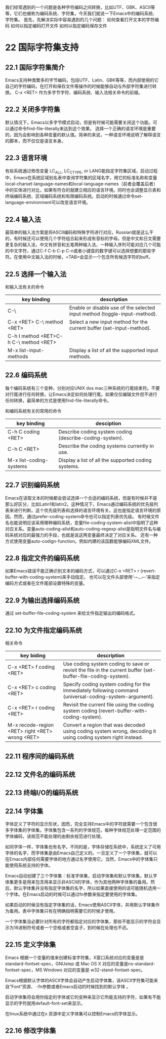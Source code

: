 我们经常遇到的一个问题是各种字符编码之间转换，比如UTF、GBK、ASCII等等，它们也被称为编码系统、字符集，今天我们就说一下Emacs中的编码系统、字符集。
首先，先解决实际中容易遇到的几个问题：
如何查看打开文本的字符编码
如何以指定编码打开文件
如何以指定编码保存文件

* 22 国际字符集支持
** 22.1 国际字符集简介
Emacs支持种类繁多的字节编码，包括UTF、Latin、GBK等等，而内部使用的它自己的字符编码，在打开和保存文件等操作的时候能够自动与外部字符集进行转换。
C-x <RET> 作为多字节字符、编码系统、输入法相关命令的前缀。
** 22.2 关闭多字符集
默认情况下，Emacs以多字节模式启动，但是有时候可能需要关闭这个功能。可以通过命令find-file-literally来达到这个效果。
选择一个正确的语言环境是重要的，因为会影响到各种变量的默认值。简单的来说，一种语言环境说明了解释语言的脚本，而不仅仅是语言本身。
** 22.3 语言环境
有些系统通过修改变量 LC_ALL, LC_CTYPE, or LANG能指定字符集区域，启动过程中，Emacs在系统区域别名表中查询字符集的区域名字，用它的标准名称和变量local-charset-language-names和local-language-names（前者会覆盖后者）中的实体进行对比，如果有符合的就建立相应的语言环境。同时也会调整显示表和终端编码系统、区域编码系统和有限编码系统。启动的时候通过命令set-language-environment可以改变语言环境。

** 22.4 输入法
最简单的输入法方案是将ASCII编码和特殊字符进行对应，Russian就是这么干的，有时候还可以使用几个字符组合起来形成有音标的字母。但是中文和日文需要更复杂的输入法，中文有拼音和五笔两种输入法，一种输入序列可能对应几个可能的中文字符，通过C-f C-b C-p C-n或者小键盘的数字键可以选择想要的那些字符。在使用中文输入法的时候，<TAB>会显示一个包含所有候选字符的buff。

** 22.5 选择一个输入法
和输入法有关的命令
| key binding                            | description                                                               |
|----------------------------------------+---------------------------------------------------------------------------|
| C-\                                    | Enable or disable use of the selected input method (toggle-input-method). |
|----------------------------------------+---------------------------------------------------------------------------|
| C-x <RET> C-\ method <RET>             | Select a new input method for the current buffer (set-input-method).      |
|----------------------------------------+---------------------------------------------------------------------------|
| C-h I method <RET>C-h C-\ method <RET> |                                                                           |
|----------------------------------------+---------------------------------------------------------------------------|
| M-x list-input-methods                 | Display a list of all the supported input methods.                        |
|----------------------------------------+---------------------------------------------------------------------------|

** 22.6 编码系统
每个编码系统有三个变种，分别对应UNIX dos mac三种系统的行尾结束符。不要对行尾进行任何转换，让Emacs决定如何处理行尾。如果仅仅编辑文件但不进行任何转换，最简单的方式是使用find-file-literally命令。

和编码系统有关的常用的命令

| key binding             | desciption                                              |
|-------------------------+---------------------------------------------------------|
| C-h C coding <RET>      | Describe coding system coding (describe-coding-system). |
|-------------------------+---------------------------------------------------------|
| C-h C <RET>             | Describe the coding systems currently in use.           |
|-------------------------+---------------------------------------------------------|
| M-x list-coding-systems | Display a list of all the supported coding systems.     |
|-------------------------+---------------------------------------------------------|

** 22.7 识别编码系统
Emacs在读取文本的时候都会尝试选择一个合适的编码系统，但是有时候并不是那么好区分，比如Latin1和latin2。这种情况下，Emacs通过编码系统的优先级列表来进行判断。这个优先级列表和选择的语言环境有关。这也是指定语言环境的原因。然而，通过prefer-coding-system命令也可以指定列表优先级。
有时候文件名也能说明应该采用哪种编码系统，变量file-coding-system-alist中指明了这种对应关系。变量auto-coding-alist和auto-coding-regexp-alist是指明文件名与编码系统对应的最强力的手段，也就是说这两变量最终决定了对应关系。
还有一种方式使用变量auto-codign-function。例如内建的该函数能够编码XML文件。

** 22.8 指定文件的编码系统
如果Emacs错误不能正确识别文本的编码方式，可以通过C-x <RET> r (revert-buffer-with-coding-system)来手动指定。
也可以在文件头部使用‘-*-...-*-’来指定编码方式或者在文件尾部设置特殊的变量。

** 22.9 为输出选择编码系统
通过 set-buffer-file-coding-system 来给文件指定输出的编码格式。
** 22.10 为文件指定编码系统
相关命令

| key biding                                      | description                                                                                                 |
|-------------------------------------------------+-------------------------------------------------------------------------------------------------------------|
| C-x <RET> f coding <RET>                        | Use coding system coding to save or revisit the file in the current buffer (set-buffer-file-coding-system). |
|-------------------------------------------------+-------------------------------------------------------------------------------------------------------------|
| C-x <RET> c coding <RET>                        | Specify coding system coding for the immediately following command (universal-coding-system-argument).      |
|-------------------------------------------------+-------------------------------------------------------------------------------------------------------------|
| C-x <RET> r coding <RET>                        | Revisit the current file using the coding system coding (revert-buffer-with-coding-system).                 |
|-------------------------------------------------+-------------------------------------------------------------------------------------------------------------|
| M-x recode-region <RET> right <RET> wrong <RET> | Convert a region that was decoded using coding system wrong, decoding it using coding system right instead. |
|-------------------------------------------------+-------------------------------------------------------------------------------------------------------------|

** 22.11 程序间的编码系统

** 22.12 文件名的编码系统

** 22.13 终端I/O的编码系统

** 22.14 字体集
字体定义了字符的显示形状，因而，完全支持Emacs中的字符就需要一个包含很多字体集的字体集。字体集包含一系列的字体规范，每种字体规范处理一定范围的字体编码，该规范不能处理的由剩余规范进行处理。


如同字体一样，字体集也有名字。不同的是，字体存储在系统中，系统定义了可用字体的名字，而字体集是由Emacs自己定义的。一旦定义了一个字体集，就可以在Emacs内部任何需要字体的地方通过名字使用它。当然，Emacs中的字体集只能使用系统支持的字体。

Emacs自动创建了三个字体集：标准字体集，启动字体集和默认字体集。默认字体集更多是用来包含用来显示非ASCII的字体，作为其他两种字体集的备用。然后，默认字体集并没有指定字体集的名字，所以如果直接使用的话可能随机选用一个字体。在Emacs启动的时候可以通过fn参数来指定要使用的字体集。

如果启动的时候没有指定字体集的话，Emacs使用ASCII字体，并用默认字体集作为备用。表中字体集只有在明确指明需要它的时候才使用。

一个字体集没必要针对所有的字符都指定对应的字体集，那些不能显示的字符会显示为16进制符号或者一个空格或者空盒子，到时候在处理也不迟。

** 22.15 定义字体集
Emacs 根据一个变量的值来创建标准字符集，X窗口系统对应的变量是是standard-fontset-spec，GNUstep 或 Mac OS X 对应的变量是ns-standard-fontset-spec，MS Windows 对应的变量是 w32-stand-fontset-spec。

Emacs根据默认字体的ASCII字体会自动产生启动字体集，该ASCII字符集可能来自“Font“资源、 -fn参数或者Emacs启动的时候找到的默认字体 。

启动字体集将会用你指定的字体或它的变种来显示它所能支持的字符，如果有不能显示的字符就用default-font-set来显示。

在linux系统中通过在x 资源中定义字体集可以控制Emacs的字体显示。

** 22.16 修改字体集
